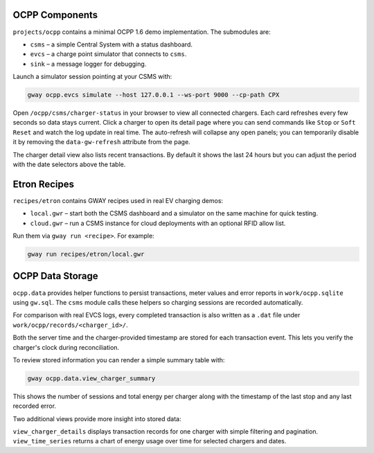 OCPP Components
---------------

``projects/ocpp`` contains a minimal OCPP 1.6 demo implementation.
The submodules are:

- ``csms`` – a simple Central System with a status dashboard.
- ``evcs`` – a charge point simulator that connects to ``csms``.
- ``sink`` – a message logger for debugging.

Launch a simulator session pointing at your CSMS with:

.. code-block:: bash

   gway ocpp.evcs simulate --host 127.0.0.1 --ws-port 9000 --cp-path CPX

Open ``/ocpp/csms/charger-status`` in your browser to view all
connected chargers. Each card refreshes every few seconds so data
stays current. Click a charger to open its detail page where you can
send commands like ``Stop`` or ``Soft Reset`` and watch the log update
in real time. The auto-refresh will collapse any open panels; you can
temporarily disable it by removing the ``data-gw-refresh`` attribute
from the page.

The charger detail view also lists recent transactions. By default it
shows the last 24 hours but you can adjust the period with the date
selectors above the table.

Etron Recipes
-------------

``recipes/etron`` contains GWAY recipes used in real EV charging
demos:

- ``local.gwr`` – start both the CSMS dashboard and a simulator on the
  same machine for quick testing.
- ``cloud.gwr`` – run a CSMS instance for cloud deployments with an
  optional RFID allow list.

Run them via ``gway run <recipe>``. For example:

.. code-block:: bash

   gway run recipes/etron/local.gwr

OCPP Data Storage
-----------------

``ocpp.data`` provides helper functions to persist transactions, meter
values and error reports in ``work/ocpp.sqlite`` using ``gw.sql``.  The
``csms`` module calls these helpers so charging sessions are recorded
automatically.

For comparison with real EVCS logs, every completed transaction is also
written as a ``.dat`` file under ``work/ocpp/records/<charger_id>/``.

Both the server time and the charger-provided timestamp are stored for
each transaction event. This lets you verify the charger's clock during
reconciliation.

To review stored information you can render a simple summary table with:

.. code-block:: bash

   gway ocpp.data.view_charger_summary

This shows the number of sessions and total energy per charger along
with the timestamp of the last stop and any last recorded error.

Two additional views provide more insight into stored data:

``view_charger_details`` displays transaction records for one charger
with simple filtering and pagination. ``view_time_series`` returns a
chart of energy usage over time for selected chargers and dates.

